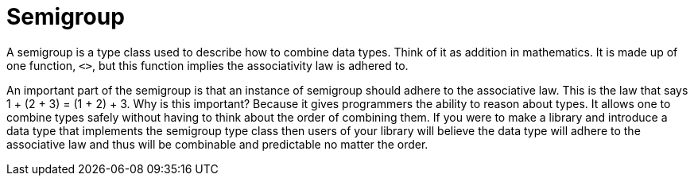 :doctype: book

:haskell:

= Semigroup

A semigroup is a type class used to describe how to combine data types.
Think of it as addition in mathematics.
It is made up of one function, `<>`, but this function implies the associativity law is adhered to.

An important part of the semigroup is that an instance of semigroup should adhere to the associative law.
This is the law that says 1 + (2 + 3) = (1 + 2) + 3.
Why is this important?
Because it gives programmers the ability to reason about types.
It allows one to combine types safely without having to think about the order of combining them.
If you were to make a library and introduce a data type that implements the semigroup type class then users of your library will believe the data type will adhere to the associative law and thus will be combinable and predictable no matter the order.
